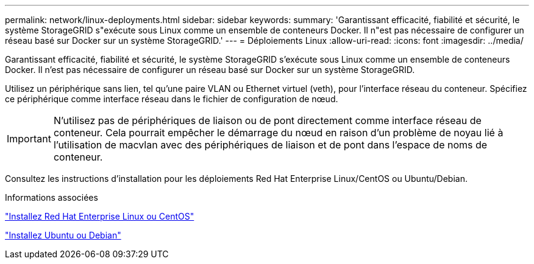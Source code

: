 ---
permalink: network/linux-deployments.html 
sidebar: sidebar 
keywords:  
summary: 'Garantissant efficacité, fiabilité et sécurité, le système StorageGRID s"exécute sous Linux comme un ensemble de conteneurs Docker. Il n"est pas nécessaire de configurer un réseau basé sur Docker sur un système StorageGRID.' 
---
= Déploiements Linux
:allow-uri-read: 
:icons: font
:imagesdir: ../media/


[role="lead"]
Garantissant efficacité, fiabilité et sécurité, le système StorageGRID s'exécute sous Linux comme un ensemble de conteneurs Docker. Il n'est pas nécessaire de configurer un réseau basé sur Docker sur un système StorageGRID.

Utilisez un périphérique sans lien, tel qu'une paire VLAN ou Ethernet virtuel (veth), pour l'interface réseau du conteneur. Spécifiez ce périphérique comme interface réseau dans le fichier de configuration de nœud.


IMPORTANT: N'utilisez pas de périphériques de liaison ou de pont directement comme interface réseau de conteneur. Cela pourrait empêcher le démarrage du nœud en raison d'un problème de noyau lié à l'utilisation de macvlan avec des périphériques de liaison et de pont dans l'espace de noms de conteneur.

Consultez les instructions d'installation pour les déploiements Red Hat Enterprise Linux/CentOS ou Ubuntu/Debian.

.Informations associées
link:../rhel/index.html["Installez Red Hat Enterprise Linux ou CentOS"]

link:../ubuntu/index.html["Installez Ubuntu ou Debian"]
